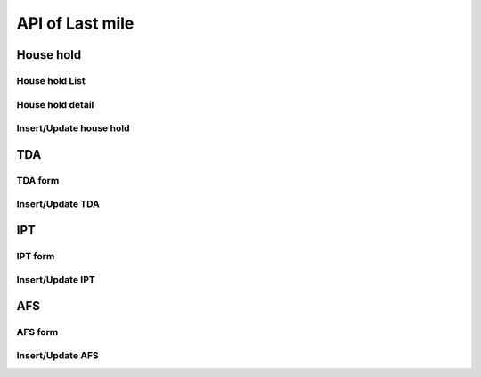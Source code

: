 API of Last mile
================

House hold
----------

House hold List
~~~~~~~~~~~~~~~

.. http:get:: /api-last-smile/v1/fociHouseHold/list

  get list of house hold

  :query int village_code: code of village

  **Respone as json**:

  .. sourcecode:: json

    {
      "code": 200,
      "message": "success",
      "data": [
        {
          "Rec_ID": 119,
          "Month": "7",
          "Year": "2021",
          "Code_Vill_T": "1504060300",
          "HouseNumber": 1,
          "HouseHolder": "ធី",
          "Phone": "010898989",
          "TotalMember": 2,
          "LLIN": 3,
          "LLINLack": -2,
          "LLIHN": 1,
          "LLIHNLack": 0,
          "TotalForestEntry": 1,
          "Lat": 11.5923671,
          "Long": 104.8897794,
          "HasMemberAtHome": null,
          "InitUser": null,
          "IsMobileEntry": null,
          "TDA1": null,
          "TDA2": null,
          "IPT": [],
          "AFS": []
        }
      ]
    }

  :Object:

    * **HasMemberAtHome** (*string*) -- Yes/No.
    * **TDA1** (*string*) -- Date of TDA 1.
    * **TDA2** (*string*) -- Date of TDA 2.
    * **IPT** (*array*) -- Date of IPT (Array).
    * **AFS** (*array*) -- Date of AFS (Array).
  
House hold detail
~~~~~~~~~~~~~~~~~

.. http:get:: /api-last-smile/v1/fociHouseHold/detail

  get detail of house hold

  :query int house_hold_id: id (primary key) house hold.

  **Respone as json**:

  .. sourcecode:: json

    {
      "code": 200,
      "message": "success",
      "data": {
          "house": {
              "Rec_ID": 21,
              "Month": "4",
              "Year": "2021",
              "Code_Vill_T": "0504033301",
              "HouseNumber": 1,
              "HouseHolder": "Dary",
              "Phone": "069859540",
              "TotalMember": 2,
              "LLIN": 2,
              "LLINLack": -1,
              "LLIHN": 1,
              "LLIHNLack": 0,
              "TotalForestEntry": 1,
              "Lat": 11.8050141,
              "Long": 104.1685751,
              "HasMemberAtHome": null,
              "InitUser": null,
              "IsMobileEntry": null,
              "TDA1": null,
              "TDA2": null,
              "IPT": []
          },
          "members": [
              {
                  "Rec_ID": 40,
                  "Name": "Dara",
                  "Age": 22,
                  "Sex": "M",
                  "ForestEntry": "Yes",
                  "TDA": "Yes",
                  "IPT": "Yes",
                  "HouseHoldID": 21
              },
              {
                  "Rec_ID": 41,
                  "Name": "Daro",
                  "Age": 43,
                  "Sex": "F",
                  "ForestEntry": "No",
                  "TDA": null,
                  "IPT": null,
                  "HouseHoldID": 21
              }
          ]
      }
    }

Insert/Update house hold
~~~~~~~~~~~~~~~~~~~~~~~~

.. http:post:: /api-last-smile/v1/fociHouseHold/update

  Insert/Update house hold

  **Parse as json**:

  .. sourcecode:: json

    {
      "house":{
        "Rec_ID": null,
        "Code_Vill_T": "0109050901",
        "HouseNumber": "1",
        "HouseHolder": "test",
        "Phone": "013346789",
        "TotalMember": 8,
        "LLIN": 1,
        "LLINLack": -1,
        "LLIHN": 1,
        "LLIHNLack": -2,
        "TotalForestEntry": 0,
        "Month": "01",
        "Year": "2021",
        "HasMemberAtHome": "Yes",
        "Lat": 122.255,
        "Long": 234.555
      },
      "member": [
        {
          "Rec_ID": null,
          "Name": "ta",
          "Age": "34",
          "Sex": "M",
          "ForestEntry": "No",
          "TDA": "",
          "IPT": "",
          "HouseHoldID": 1
        },
        {
          "Rec_ID": null,
          "Name": "ty",
          "Age": "40",
          "Sex": "F",
          "ForestEntry": "Yes",
          "TDA": "",
          "IPT": "",
          "HouseHoldID": 1
        },
        {
          "Rec_ID": null,
          "Name": "tt",
          "Age": 45,
          "Sex": "M",
          "ForestEntry": "Yes",
          "TDA": "",
          "IPT": "",
          "HouseHoldID": 1
        }
      ]
    }

  :Object:

    * **HasMemberAtHome** (*string*) -- Yes/No.
    * **TDA** (*string*) -- Yes/No.
    * **IPT** (*string*) -- Yes/No.
    * **ForestEntry** (*string*) -- Yes/No.

  .. note::

    If Rec_ID is null then it will insert new.

    if Rec_ID is not null then it will update.

    If member of house hold with Age between 15 and 49 and Sex = M then TDA = Yes

    If member of house hold with Age between 15 and 49 and ForestEntry = Yes then IPT = Yes

TDA
---

TDA form
~~~~~~~~

.. http:get:: /api-last-smile/v1/TDA/form

  Get form of TDA

  :query int house_hold_id: id (primary key) house hold.
  :query int type: 1/2.

  **Respone as json**:

  .. sourcecode:: json

    {
      "code": 200,
      "message": "success",
      "data": {
        "TDA": [
            {
              "TDADate": "2021-07-19",
              "HouseHoldID": 216,
              "HouseMemberID": 792,
              "Name": "ភៀង សុង",
              "Age": 35,
              "Sex": "M",
              "DoNotUse": "No",
              "Reject": "No",
              "Absent": "Yes",
              "SideEffect": null,
              "RejectReason": null,
              "Type": 1,
              "Date": null,
              "IsTDA": 1
            },
            {
              "TDADate": "2021-07-19",
              "HouseHoldID": 216,
              "HouseMemberID": 794,
              "Name": "សុង វិច",
              "Age": 15,
              "Sex": "M",
              "DoNotUse": "No",
              "Reject": "No",
              "Absent": "Yes",
              "SideEffect": null,
              "RejectReason": null,
              "Type": 1,
              "Date": null,
              "IsTDA": 1
            }
        ]
      }
    }

  :Object:

    * **DoNotUse** (*string*) -- Yes/No.
    * **Reject** (*string*) -- Yes/No.
    * **Absent** (*string*) -- Yes/No.

Insert/Update TDA
~~~~~~~~~~~~~~~~~

.. http:post:: /api-last-smile/v1/TDA/update

  Insert/update TDA

  **Parse as json**:

  .. sourcecode:: json

    {
      "TDA" : [
        {
            "TDADate" : "2021-07-07",
            "DoNotUse": "Yes",
            "Reject": "",
            "Absent": "",
            "Type": "1",
            "Date": "2021-18-01",
            "SideEffect": "headache",
            "RejectReason": "lazy",
            "HouseHoldID": 216,
            "HouseMemberID": 794
        },
        {
            "TDADate" : "2021-07-07",
            "DoNotUse": "Yes",
            "Reject": "",
            "Absent": "",
            "Type": "1",
            "Date": "",
            "SideEffect": "headache",
            "RejectReason": "lazy",
            "HouseHoldID": 216,
            "HouseMemberID": 794
        }
      ]
    }

IPT
---

IPT form
~~~~~~~~

.. http:get:: /api-last-smile/v1/IPT/form

  Get form of IPT

  :query int house_hold_id: id (primary key) house hold.
  :query string month: 01,02,...,12.
  :query string year: 2021,2022,...

  **Respone as json**:

  .. sourcecode:: json

    {
      "code": 200,
      "message": "success",
      "data": {
        "IPT": [
          {
              "HouseMemberID": 792,
              "Month": null,
              "Year": null,
              "Name": "ភៀង សុង",
              "Age": 35,
              "Sex": "M",
              "IPTDate": null,
              "DoNotUse": null,
              "Reject": null,
              "Date": null,
              "HouseHoldID": 216,
              "NotEnterForest": null,
              "RefuseReason": null,
              "Absent": null,
              "IsIPT": 1
          }
        ]
      }
    }

  :Object:

    * **NotEnterForest** (*string*) -- Yes/No.
    * **DoNotUse** (*string*) -- Yes/No.
    * **Reject** (*string*) -- Yes/No.
    * **Absent** (*string*) -- Yes/No.

Insert/Update IPT
~~~~~~~~~~~~~~~~~

.. http:post:: /api-last-smile/v1/IPT/update

  Insert/update IPT

  **Parse as json**:

  .. sourcecode:: json

    {
      "IPT": [
          {
              "HouseMemberID": 479,
              "Month": "08",
              "Year": 2021,
              "IPTDate": "2021-07-07",
              "DoNotUse": "",
              "Reject": "",
              "Date": "",
              "NotEnterForest": "",
              "Absent": "",
              "RefuseReason": "",
              "HouseHoldID": 82
          }
      ]
    }

AFS
---

AFS form
~~~~~~~~

.. http:get:: /api-last-smile/v1/AFS/form

  Get form of AFS

  :query int house_hold_id: id (primary key) house hold.
  :query string afs_date: Date of AFS, YYYY-MM-DD, e.g: 2021-11-30.

  **Respone as json**:

  .. sourcecode:: json

    {
      "code": 200,
      "message": "success",
      "data": {
        "AFS": [
          {
              "HouseMemberID": 479,
              "Name": "Sophy",
              "Age": 36,
              "Sex": "F",
              "AFSDate": null,
              "W1": null,
              "W2": null,
              "W3": null,
              "W4": null,
              "W1Specie": null,
              "W2Specie": null,
              "W3Specie": null,
              "W4Specie": null,
              "HouseHoldID": 82
          },
          {
              "HouseMemberID": 480,
              "Name": "Bopha",
              "Age": 38,
              "Sex": "M",
              "AFSDate": null,
              "W1": null,
              "W2": null,
              "W3": null,
              "W4": null,
              "W1Specie": null,
              "W2Specie": null,
              "W3Specie": null,
              "W4Specie": null,
              "HouseHoldID": 82
          }
        ]
      }
    }

  :Object:

    * **W1/W2/W3/W4** (*string*) -- Yes/No/N/A.
    * **W1Specie/W2Specie/W3Specie/W4Specie** (*string*) -- F/V/M/N.

Insert/Update AFS
~~~~~~~~~~~~~~~~~

.. http:get:: /api-last-smile/v1/AFS/update

  Insert/update AFS

  **Parse as json**:

  .. sourcecode:: json

    {
      "AFS": [
        {
            "HouseMemberID": 479,
            "AFSDate": "2021-07-07",
            "W1": "",
            "W2": "",
            "W3": "",
            "W4": "",
            "W1Specie": null,
            "W2Specie": null,
            "W3Specie": null,
            "W4Specie": null,
            "HouseHoldID": 82
        },
        {
            "HouseMemberID": 480,
            "AFSDate": "2021-07-07",
            "W1": "",
            "W2": "",
            "W3": "",
            "W4": "",
            "W1Specie": "Pv",
            "W2Specie": null,
            "W3Specie": null,
            "W4Specie": null,
            "HouseHoldID": 82
        }
      ]
    }
